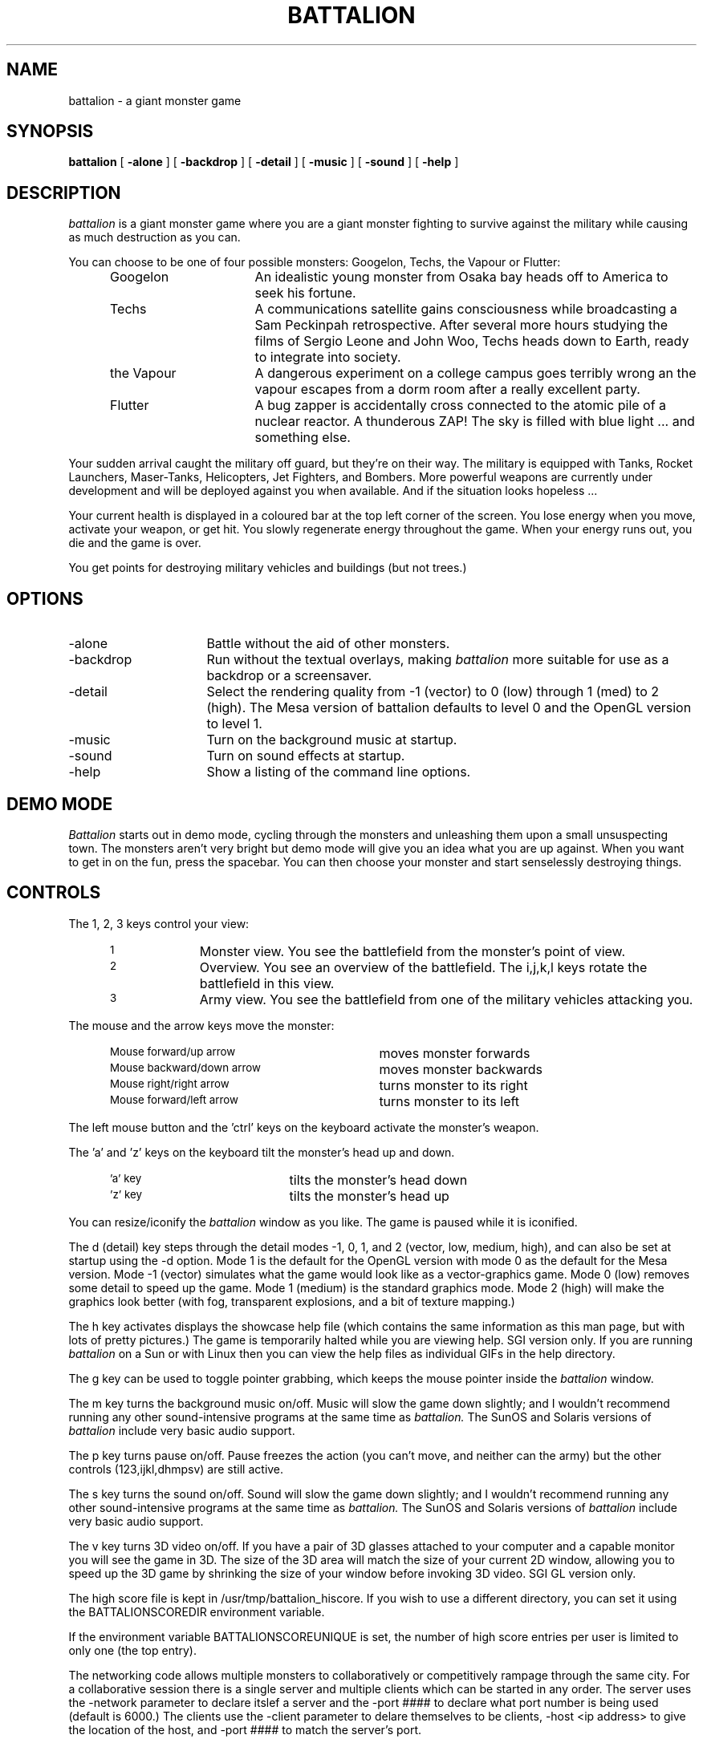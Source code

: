 .TH BATTALION 1.3 "August 1996"
.SH NAME
battalion - a giant monster game
.SH SYNOPSIS
.B battalion
[
.B -alone
]
[
.B -backdrop
]
[
.B -detail
]
[
.B -music
]
[
.B -sound
]
[
.B -help
]
.SH DESCRIPTION
.I battalion
is a giant monster game where you are a giant monster
fighting to survive against the military while causing
as much destruction as you can.
.PP
You can choose to be one of four possible monsters: Googelon,
Techs, the Vapour or Flutter:
.PP
.RS 5
.IP Googelon 16
An idealistic young monster from Osaka bay heads off to America
to seek his fortune.

.IP Techs 16
A communications satellite gains consciousness while broadcasting a
Sam Peckinpah retrospective. After several more hours studying the
films of Sergio Leone and John Woo, Techs heads down to Earth, ready
to integrate into society.

.IP "the Vapour" 16
A dangerous experiment on a college campus goes terribly wrong an the
vapour escapes from a dorm room after a really excellent party.

.IP Flutter 16
A bug zapper is accidentally cross connected to the atomic pile of a 
nuclear reactor. A thunderous ZAP! The sky is filled with blue light ...
and something else.
.RS -5
.PP
Your sudden arrival caught the military off guard, but they're
on their way.
The military is equipped with Tanks, Rocket Launchers,
Maser-Tanks, Helicopters, Jet Fighters, and Bombers.
More powerful weapons are currently under
development and will be deployed against you when available.
And if the situation looks hopeless ...
.PP
Your current health is displayed in a coloured bar at the top left
corner of the screen. You lose energy when you move, activate your
weapon, or get hit. You slowly regenerate energy throughout the game.
When your energy runs out, you die and the game is over.
.PP
You get points for destroying military vehicles and buildings (but not
trees.)
.SH OPTIONS
.IP -alone 16
Battle without the aid of other monsters.
.PP
.IP  -backdrop 16
Run without the textual overlays, making
.I battalion
more suitable for use as a backdrop or a screensaver.
.PP
.IP -detail 16
Select the rendering quality from -1 (vector) to 0 (low) through 1 (med) to 2 (high).
The Mesa version of battalion defaults to level 0 and
the OpenGL version to level 1.
.IP  -music
Turn on the background music at startup.
.IP  -sound
Turn on sound effects at startup.
.IP  -help
Show a listing of the command line options.
.PP
.SH DEMO MODE
.I Battalion
starts out in demo mode, cycling through the monsters and
unleashing them upon a small unsuspecting town. The monsters aren't
very bright but demo mode will give you an idea what you are up
against. When you want to get in on the fun, press the spacebar.
You can then choose your monster and start senselessly destroying things.
.SH CONTROLS
The 1, 2, 3 keys control your view:
.RS 5
.TP 10
.SM 1
Monster view. You see the battlefield from the monster's point of view.
.TP 10
.SM 2
Overview. You see an overview of the battlefield. The i,j,k,l keys
rotate the battlefield in this view.
.TP 10
.SM 3
Army view. You see the battlefield from one of the military vehicles
attacking you.
.RS -5
.PP
The mouse and the arrow keys move the monster:
.RS 5
.TP 30
.SM Mouse forward/up arrow
moves monster forwards
.TP 30
.SM Mouse backward/down arrow
moves monster backwards
.TP 30
.SM Mouse right/right arrow
turns monster to its right
.TP 30
.SM Mouse forward/left arrow
turns monster to its left
.RS -5
.PP
The left mouse button and the 'ctrl' keys on the keyboard activate the
monster's weapon.
.PP
The 'a' and 'z' keys on the keyboard tilt the monster's head up and down.
.RS 5
.TP 20
.SM 'a' key
tilts the monster's head down
.TP 20
.SM 'z' key
tilts the monster's head up
.RS -5
.PP
You can resize/iconify the
.I battalion
window as you like. The game is paused while it is iconified.
.PP
The d (detail) key steps through the detail modes -1, 0, 1, and 2
(vector, low, medium, high), and can also be set at startup using the -d
option. Mode 1 is the default for the OpenGL version with mode 0 as the default
for the Mesa version. Mode -1 (vector) simulates what the game would look
like as a vector-graphics game. Mode 0 (low) removes some detail to
speed up the game. Mode 1 (medium) is the standard graphics mode.
Mode 2 (high) will make the graphics look better (with fog, transparent
explosions, and a bit of texture mapping.)
.PP
The h key activates displays the showcase help file (which contains
the same information as this man page, but with lots of pretty pictures.)
The game is temporarily halted while you are viewing help.
SGI version only. If you are running
.I battalion
on a Sun or with Linux then you can view the help files as individual GIFs
in the help directory.
.PP
The g key can be used to toggle pointer grabbing, which keeps the mouse
pointer inside the
.I battalion
window. 
.PP
The m key turns the background music on/off. Music will slow the game down
slightly; and I wouldn't recommend running any other sound-intensive
programs at the same time as
.I battalion.
The SunOS and Solaris versions of 
.I battalion
include very basic audio support.
.PP
The p key turns pause on/off. Pause freezes the action (you can't move,
and neither can the army) but the other controls (123,ijkl,dhmpsv)
are still active.
.PP
The s key turns the sound on/off. Sound will slow the game down slightly;
and I wouldn't recommend running any other sound-intensive programs at
the same time as
.I battalion.
The SunOS and Solaris versions of 
.I battalion
include very basic audio support.
.PP
The v key turns 3D video on/off. If you have a pair of 3D glasses
attached to your computer and a capable monitor you will see the
game in 3D. The size of the 3D area will match the size of your current
2D window, allowing you to speed up the 3D game by shrinking the size
of your window before invoking 3D video. SGI GL version only.
.PP
The high score file is kept in /usr/tmp/battalion_hiscore. If you wish to
use a different directory, you can set it using the BATTALIONSCOREDIR
environment variable.
.PP
If the environment variable BATTALIONSCOREUNIQUE is set, the number of high
score entries per user is limited to only one (the top entry).
.PP
The networking code allows multiple monsters to
collaboratively or competitively rampage through the same city. For a
collaborative session there is a single server and multiple clients
which can be started in any order. The server uses the -network parameter
to declare itslef a server and the -port #### to declare what port number
is being used (default is 6000.) The clients use the -client parameter
to delare themselves to be clients, -host <ip address> to give the
location of the host, and -port #### to match the server's port.
.PP
For example the server could be started as "battalionO -net -port 6000" on
machine akemi. A client wishing to join would be started
as "battalionO -client -host akemi -port 6000". The host machine IP address
can also be specified instead of its name.
SGI, Linux, Solaris and Sun versions only.
.PP
.SH DISCLAIMER
No giant monsters were harmed during the development of this game.
.SH AUTHOR
Andrew Johnson
